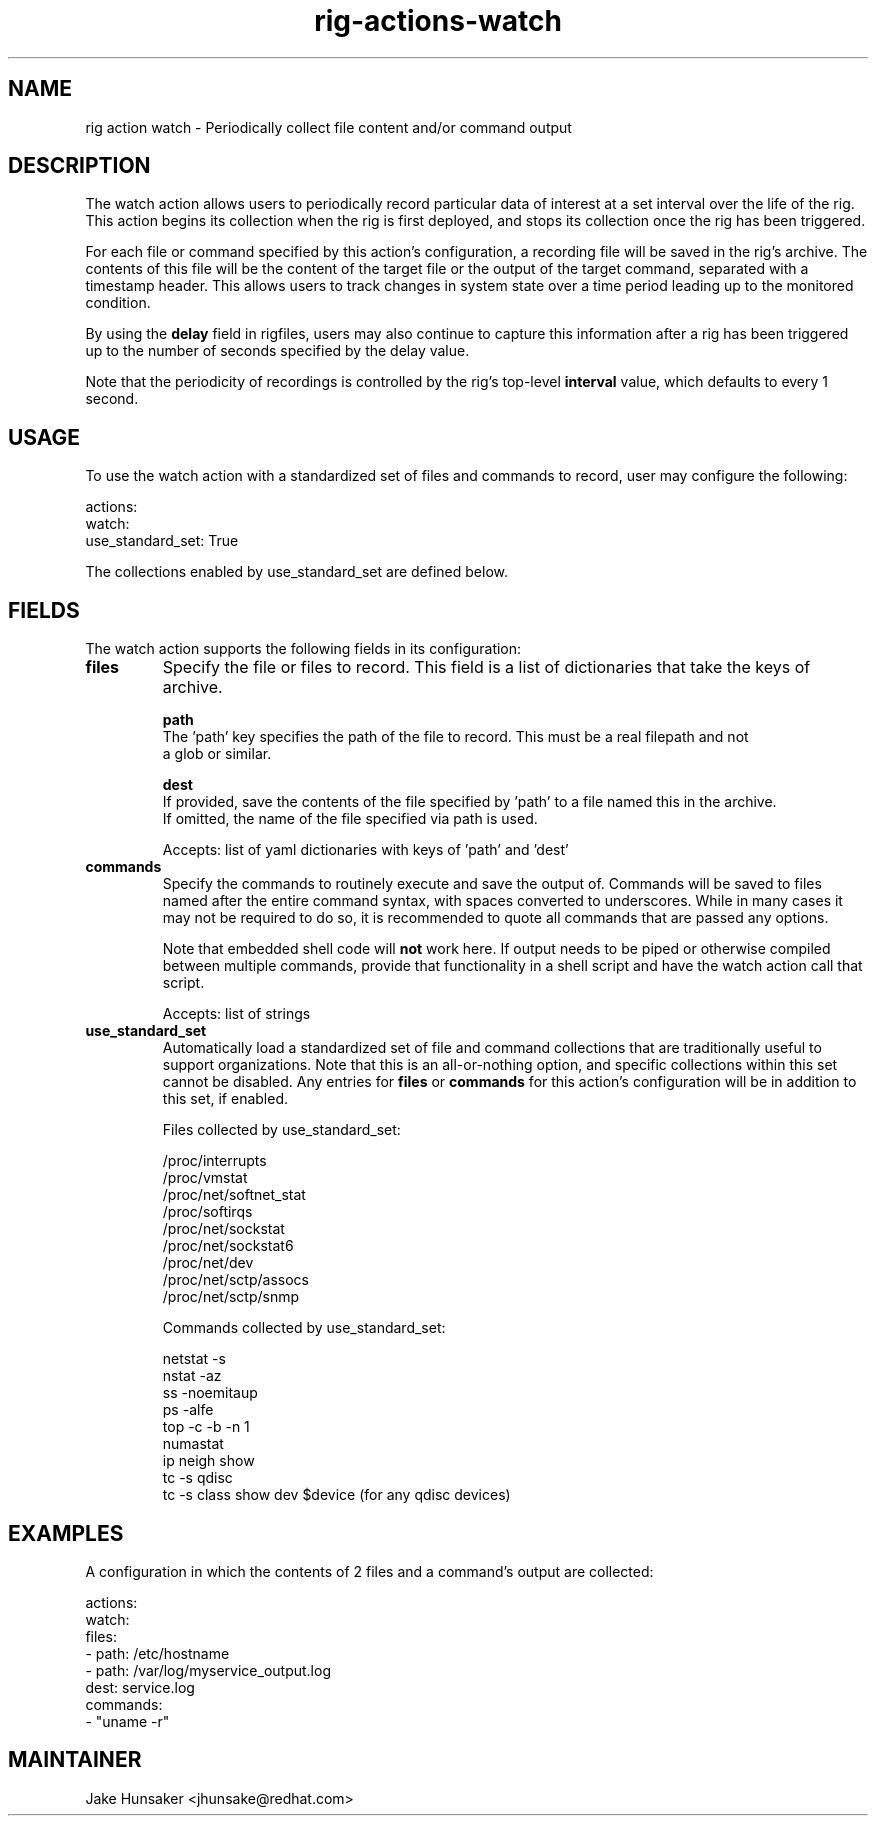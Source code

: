 .TH rig-actions-watch 7 "May 2023"

.SH NAME
rig action watch - Periodically collect file content and/or command output

.SH DESCRIPTION
The watch action allows users to periodically record particular data of interest
at a set interval over the life of the rig. This action begins its collection when the
rig is first deployed, and stops its collection once the rig has been triggered.

For each file or command specified by this action's configuration, a recording file will
be saved in the rig's archive. The contents of this file will be the content of the target file
or the output of the target command, separated with a timestamp header. This allows users
to track changes in system state over a time period leading up to the monitored condition.

By using the \fBdelay\fR field in rigfiles, users may also continue to capture this information
after a rig has been triggered up to the number of seconds specified by the delay value.

Note that the periodicity of recordings is controlled by the rig's top-level \fBinterval\fR value,
which defaults to every 1 second.

.SH USAGE

To use the watch action with a standardized set of files and commands to record, user may
configure the following:

.LP
  actions:
    watch:
      use_standard_set: True
.LP

The collections enabled by use_standard_set are defined below.

.SH FIELDS

The watch action supports the following fields in its configuration:
.TP
.B files
Specify the file or files to record. This field is a list of dictionaries that take the keys of
'path' and optionally 'dest' to control what file is collected and what it is named inside the
archive.

  \fBpath\fR
  The 'path' key specifies the path of the file to record. This must be a real filepath and not
  a glob or similar.

  \fBdest\fR
  If provided, save the contents of the file specified by 'path' to a file named this in the archive.
  If omitted, the name of the file specified via path is used.

Accepts: list of yaml dictionaries with keys of 'path' and 'dest'
.TP
.B commands
Specify the commands to routinely execute and save the output of. Commands will be saved to
files named after the entire command syntax, with spaces converted to underscores. While in many cases it may not
be required to do so, it is recommended to quote all commands that are passed any options.

Note that embedded shell code will \fBnot\fR work here. If output needs to be piped or otherwise compiled between
multiple commands, provide that functionality in a shell script and have the watch action call that script.

Accepts: list of strings
.TP
.B use_standard_set
Automatically load a standardized set of file and command collections that are traditionally
useful to support organizations. Note that this is an all-or-nothing option, and specific
collections within this set cannot be disabled. Any entries for \fBfiles\fR or \fBcommands\fR for
this action's configuration will be in addition to this set, if enabled.

  Files collected by use_standard_set:

    /proc/interrupts
    /proc/vmstat
    /proc/net/softnet_stat
    /proc/softirqs
    /proc/net/sockstat
    /proc/net/sockstat6
    /proc/net/dev
    /proc/net/sctp/assocs
    /proc/net/sctp/snmp

  Commands collected by use_standard_set:

    netstat -s
    nstat -az
    ss -noemitaup
    ps -alfe
    top -c -b -n 1
    numastat
    ip neigh show
    tc -s qdisc
    tc -s class show dev $device (for any qdisc devices)

.SH EXAMPLES

A configuration in which the contents of 2 files and a command's output are collected:

.LP
  actions:
    watch:
      files:
        - path: /etc/hostname
        - path: /var/log/myservice_output.log
          dest: service.log
      commands:
        - "uname -r"
.LP

.SH MAINTAINER
.nf
Jake Hunsaker <jhunsake@redhat.com>
.fi

